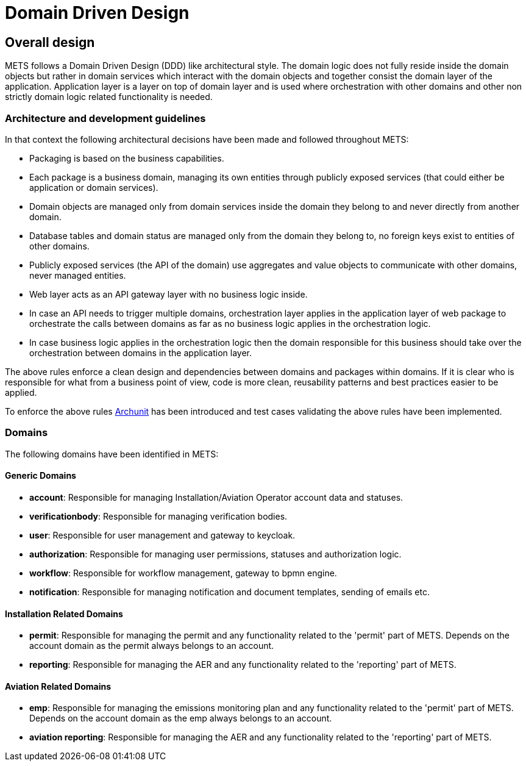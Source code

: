 = Domain Driven Design

== Overall design
METS follows a Domain Driven Design (DDD) like architectural style.
The domain logic does not fully reside inside the domain objects but rather in domain services which interact with the domain objects and together consist the domain layer of the application.
Application layer is a layer on top of domain layer and is used where orchestration with other domains and other non strictly domain logic related functionality is needed.

=== Architecture and development guidelines

In that context the following architectural decisions have been made and followed throughout METS:

* Packaging is based on the business capabilities.
* Each package is a business domain, managing its own entities through publicly exposed services (that could either be application or domain services).
* Domain objects are managed only from domain services inside the domain they belong to and never directly from another domain.
* Database tables and domain status are managed only from the domain they belong to, no foreign keys exist to entities of other domains.
* Publicly exposed services (the API of the domain) use aggregates and value objects to communicate with other domains, never managed entities.
* Web layer acts as an API gateway layer with no business logic inside.
* In case an API needs to trigger multiple domains, orchestration layer applies in the application layer of web package to orchestrate the calls between domains as far as no business logic applies in the orchestration logic.
* In case business logic applies in the orchestration logic then the domain responsible for this business should take over the orchestration between domains in the application layer.

The above rules enforce a clean design and dependencies between domains and packages within domains.
If it is clear who is responsible for what from a business point of view, code is more clean, reusability patterns and best practices easier to be applied.

To enforce the above rules https://www.archunit.org/[Archunit] has been introduced and test cases validating the above rules have been implemented.

=== Domains

The following domains have been identified in METS:

==== Generic Domains

* *account*: Responsible for managing Installation/Aviation Operator account data and statuses.
* *verificationbody*: Responsible for managing verification bodies.
* *user*: Responsible for user management and gateway to keycloak.
* *authorization*: Responsible for managing user permissions, statuses and authorization logic.
* *workflow*: Responsible for workflow management, gateway to bpmn engine.
* *notification*: Responsible for managing notification and document templates, sending of emails etc.

==== Installation Related Domains
* *permit*: Responsible for managing the permit and any functionality related to the 'permit' part of METS. Depends on the account domain as the permit always belongs to an account.
* *reporting*: Responsible for managing the AER and any functionality related to the 'reporting' part of METS.

==== Aviation Related Domains
* *emp*: Responsible for managing the emissions monitoring plan and any functionality related to the 'permit' part of METS. Depends on the account domain as the emp always belongs to an account.
* *aviation reporting*: Responsible for managing the AER and any functionality related to the 'reporting' part of METS.


